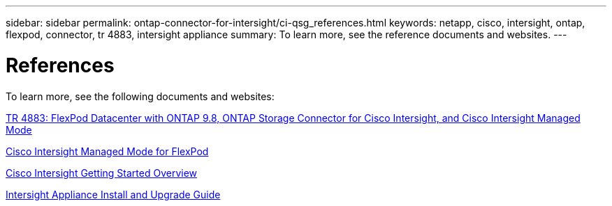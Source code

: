 ---
sidebar: sidebar
permalink: ontap-connector-for-intersight/ci-qsg_references.html
keywords: netapp, cisco, intersight, ontap, flexpod, connector, tr 4883, intersight appliance
summary: To learn more, see the reference documents and websites.
---

= References
:hardbreaks:
:nofooter:
:icons: font
:linkattrs:
:imagesdir: ./../media/

[.lead]
To learn more, see the following documents and websites:

https://www.netapp.com/pdf.html?item=/media/25001-tr-4883.pdf[TR 4883: FlexPod Datacenter with ONTAP 9.8, ONTAP Storage Connector for Cisco Intersight, and Cisco Intersight Managed Mode^]

https://www.cisco.com/c/en/us/solutions/collateral/data-center-virtualization/flexpod/cisco-imm-for-flexpod.html[Cisco Intersight Managed Mode for FlexPod^]

https://intersight.com/help/getting_started[Cisco Intersight Getting Started Overview^]

https://www.cisco.com/c/en/us/td/docs/unified_computing/Intersight/b_Cisco_Intersight_Appliance_Getting_Started_Guide/b_Cisco_Intersight_Appliance_Install_and_Upgrade_Guide_chapter_00.html[Intersight Appliance Install and Upgrade Guide^]
